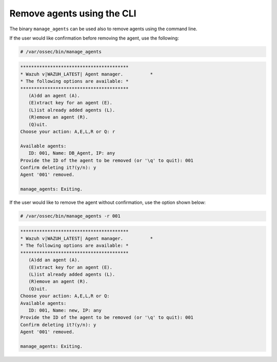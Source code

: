 .. Copyright (C) 2020 Wazuh, Inc.

.. _command-line-remove:

Remove agents using the CLI
---------------------------

The binary ``manage_agents`` can be used also to remove agents using the command line.

If the user would like confirmation before removing the agent, use the following:

.. code-block:: console

    # /var/ossec/bin/manage_agents

.. code-block:: none
    :class: output

    ****************************************
    * Wazuh v|WAZUH_LATEST| Agent manager.          *
    * The following options are available: *
    ****************************************
       (A)dd an agent (A).
       (E)xtract key for an agent (E).
       (L)ist already added agents (L).
       (R)emove an agent (R).
       (Q)uit.
    Choose your action: A,E,L,R or Q: r

    Available agents:
       ID: 001, Name: DB_Agent, IP: any
    Provide the ID of the agent to be removed (or '\q' to quit): 001
    Confirm deleting it?(y/n): y
    Agent '001' removed.

    manage_agents: Exiting.

If the user would like to remove the agent without confirmation, use the option shown below:

.. code-block:: console

    # /var/ossec/bin/manage_agents -r 001

.. code-block:: none
    :class: output

    ****************************************
    * Wazuh v|WAZUH_LATEST| Agent manager.          *
    * The following options are available: *
    ****************************************
       (A)dd an agent (A).
       (E)xtract key for an agent (E).
       (L)ist already added agents (L).
       (R)emove an agent (R).
       (Q)uit.
    Choose your action: A,E,L,R or Q:
    Available agents:
       ID: 001, Name: new, IP: any
    Provide the ID of the agent to be removed (or '\q' to quit): 001
    Confirm deleting it?(y/n): y
    Agent '001' removed.

    manage_agents: Exiting.
